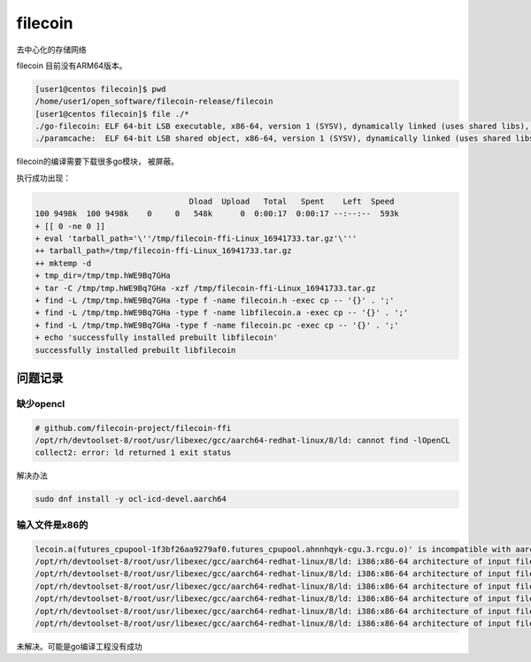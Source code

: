 ********************************
filecoin
********************************

去中心化的存储网络


filecoin 目前没有ARM64版本。

.. code-block:: console

    [user1@centos filecoin]$ pwd
    /home/user1/open_software/filecoin-release/filecoin
    [user1@centos filecoin]$ file ./*
    ./go-filecoin: ELF 64-bit LSB executable, x86-64, version 1 (SYSV), dynamically linked (uses shared libs), for GNU/Linux 2.6.32, BuildID[sha1]=357de502b13f0450cbe7b1fc0ed73fadffe9e1f5, not stripped
    ./paramcache:  ELF 64-bit LSB shared object, x86-64, version 1 (SYSV), dynamically linked (uses shared libs), for GNU/Linux 2.6.32, BuildID[sha1]=1c5add2b39bb2cd4c383af6cbef91fe9c4495af3, not stripped


filecoin的编译需要下载很多go模块， 被屏蔽。

.. code-block:shell

    [user1@centos go-filecoin]$
    [user1@centos go-filecoin]$ FILECOIN_USE_PRECOMPILED_RUST_PROOFS=true go run ./b                                                                                                                      uild deps
    pkg-config --version
    0.27.1
    Installing dependencies...
    go mod download
     13.32 KiB / 13.32 KiB [===============================] 100.00% 100.43 KiB/s 0s
     147.90 MiB / 147.90 MiB [================================================================================================================================================] 100.00% 588.52 KiB/s 4m17s
     4.88 KiB / 4.88 KiB [========================================================================================================================================================] 100.00% 27.33 KiB/s 0s
     13.32 KiB / 13.32 KiB [======================================================================================================================================================] 100.00% 81.60 KiB/s 0s
     4.88 KiB / 4.88 KiB [========================================================================================================================================================] 100.00% 55.46 MiB/s 0s
     13.32 KiB / 13.32 KiB [=====================================================================================================================================================] 100.00% 378.19 KiB/s 0s
     2.04 GiB / 2.48 GiB [=======================================================================================================================>--------------------------]  82.07% 587.53 KiB/s 1h0m35s
     4.88 KiB / 4.88 KiB [========================================================================================================================================================] 100.00% 10.93 MiB/s 0s
     4.88 KiB / 4.88 KiB [========================================================================================================================================================] 100.00% 44.05 MiB/s 0s
     4.88 KiB / 4.88 KiB [===============================


执行成功出现：

.. code-block:: shell

                                     Dload  Upload   Total   Spent    Left  Speed
    100 9498k  100 9498k    0     0   548k      0  0:00:17  0:00:17 --:--:--  593k
    + [[ 0 -ne 0 ]]
    + eval 'tarball_path='\''/tmp/filecoin-ffi-Linux_16941733.tar.gz'\'''
    ++ tarball_path=/tmp/filecoin-ffi-Linux_16941733.tar.gz
    ++ mktemp -d
    + tmp_dir=/tmp/tmp.hWE9Bq7GHa
    + tar -C /tmp/tmp.hWE9Bq7GHa -xzf /tmp/filecoin-ffi-Linux_16941733.tar.gz
    + find -L /tmp/tmp.hWE9Bq7GHa -type f -name filecoin.h -exec cp -- '{}' . ';'
    + find -L /tmp/tmp.hWE9Bq7GHa -type f -name libfilecoin.a -exec cp -- '{}' . ';'
    + find -L /tmp/tmp.hWE9Bq7GHa -type f -name filecoin.pc -exec cp -- '{}' . ';'
    + echo 'successfully installed prebuilt libfilecoin'
    successfully installed prebuilt libfilecoin

问题记录
======================

缺少opencl
--------------

.. code-block:: console

    # github.com/filecoin-project/filecoin-ffi
    /opt/rh/devtoolset-8/root/usr/libexec/gcc/aarch64-redhat-linux/8/ld: cannot find -lOpenCL
    collect2: error: ld returned 1 exit status

解决办法

.. code-block:: shell

    sudo dnf install -y ocl-icd-devel.aarch64


输入文件是x86的
------------------

.. code-block:: console

    lecoin.a(futures_cpupool-1f3bf26aa9279af0.futures_cpupool.ahnnhqyk-cgu.3.rcgu.o)' is incompatible with aarch64 output
    /opt/rh/devtoolset-8/root/usr/libexec/gcc/aarch64-redhat-linux/8/ld: i386:x86-64 architecture of input file `/home/user1/open_software/gopath/src/github.com/filecoin-project/go-filecoin/vendors/filecoin-ffi/libfilecoin.a(futures_cpupool-1f3bf26aa9279af0.futures_cpupool.ahnnhqyk-cgu.4.rcgu.o)' is incompatible with aarch64 output
    /opt/rh/devtoolset-8/root/usr/libexec/gcc/aarch64-redhat-linux/8/ld: i386:x86-64 architecture of input file `/home/user1/open_software/gopath/src/github.com/filecoin-project/go-filecoin/vendors/filecoin-ffi/libfilecoin.a(qutex-8dfbe8197b98ccc5.qutex.8mzkyvtz-cgu.0.rcgu.o)' is incompatible with aarch64 output
    /opt/rh/devtoolset-8/root/usr/libexec/gcc/aarch64-redhat-linux/8/ld: i386:x86-64 architecture of input file `/home/user1/open_software/gopath/src/github.com/filecoin-project/go-filecoin/vendors/filecoin-ffi/libfilecoin.a(qutex-8dfbe8197b98ccc5.qutex.8mzkyvtz-cgu.1.rcgu.o)' is incompatible with aarch64 output
    /opt/rh/devtoolset-8/root/usr/libexec/gcc/aarch64-redhat-linux/8/ld: i386:x86-64 architecture of input file `/home/user1/open_software/gopath/src/github.com/filecoin-project/go-filecoin/vendors/filecoin-ffi/libfilecoin.a(blake2s_simd-e06fbb96181f173a.blake2s_simd.cqrh7vav-cgu.11.rcgu.o)' is incompatible with aarch64 output
    /opt/rh/devtoolset-8/root/usr/libexec/gcc/aarch64-redhat-linux/8/ld: i386:x86-64 architecture of input file `/home/user1/open_software/gopath/src/github.com/filecoin-project/go-filecoin/vendors/filecoin-ffi/libfilecoin.a(crossbeam_utils-e8dfdc01aecf4d4c.crossbeam_utils.av4hkwzx-cgu.0.rcgu.o)' is incompatible with aarch64 output
    /opt/rh/devtoolset-8/root/usr/libexec/gcc/aarch64-redhat-linux/8/ld: i386:x86-64 architecture of input file `/home/user1/open_software/gopath/src/github.com/filecoin-project/go-filecoin/vendors/filecoin-ffi/libfilecoin.a(blake2b_simd-8e21006b644a8dcd.blake2b_simd.du1wdeab-cgu.11.rcgu.o)' is incompatible with aarch64 o

未解决。可能是go编译工程没有成功